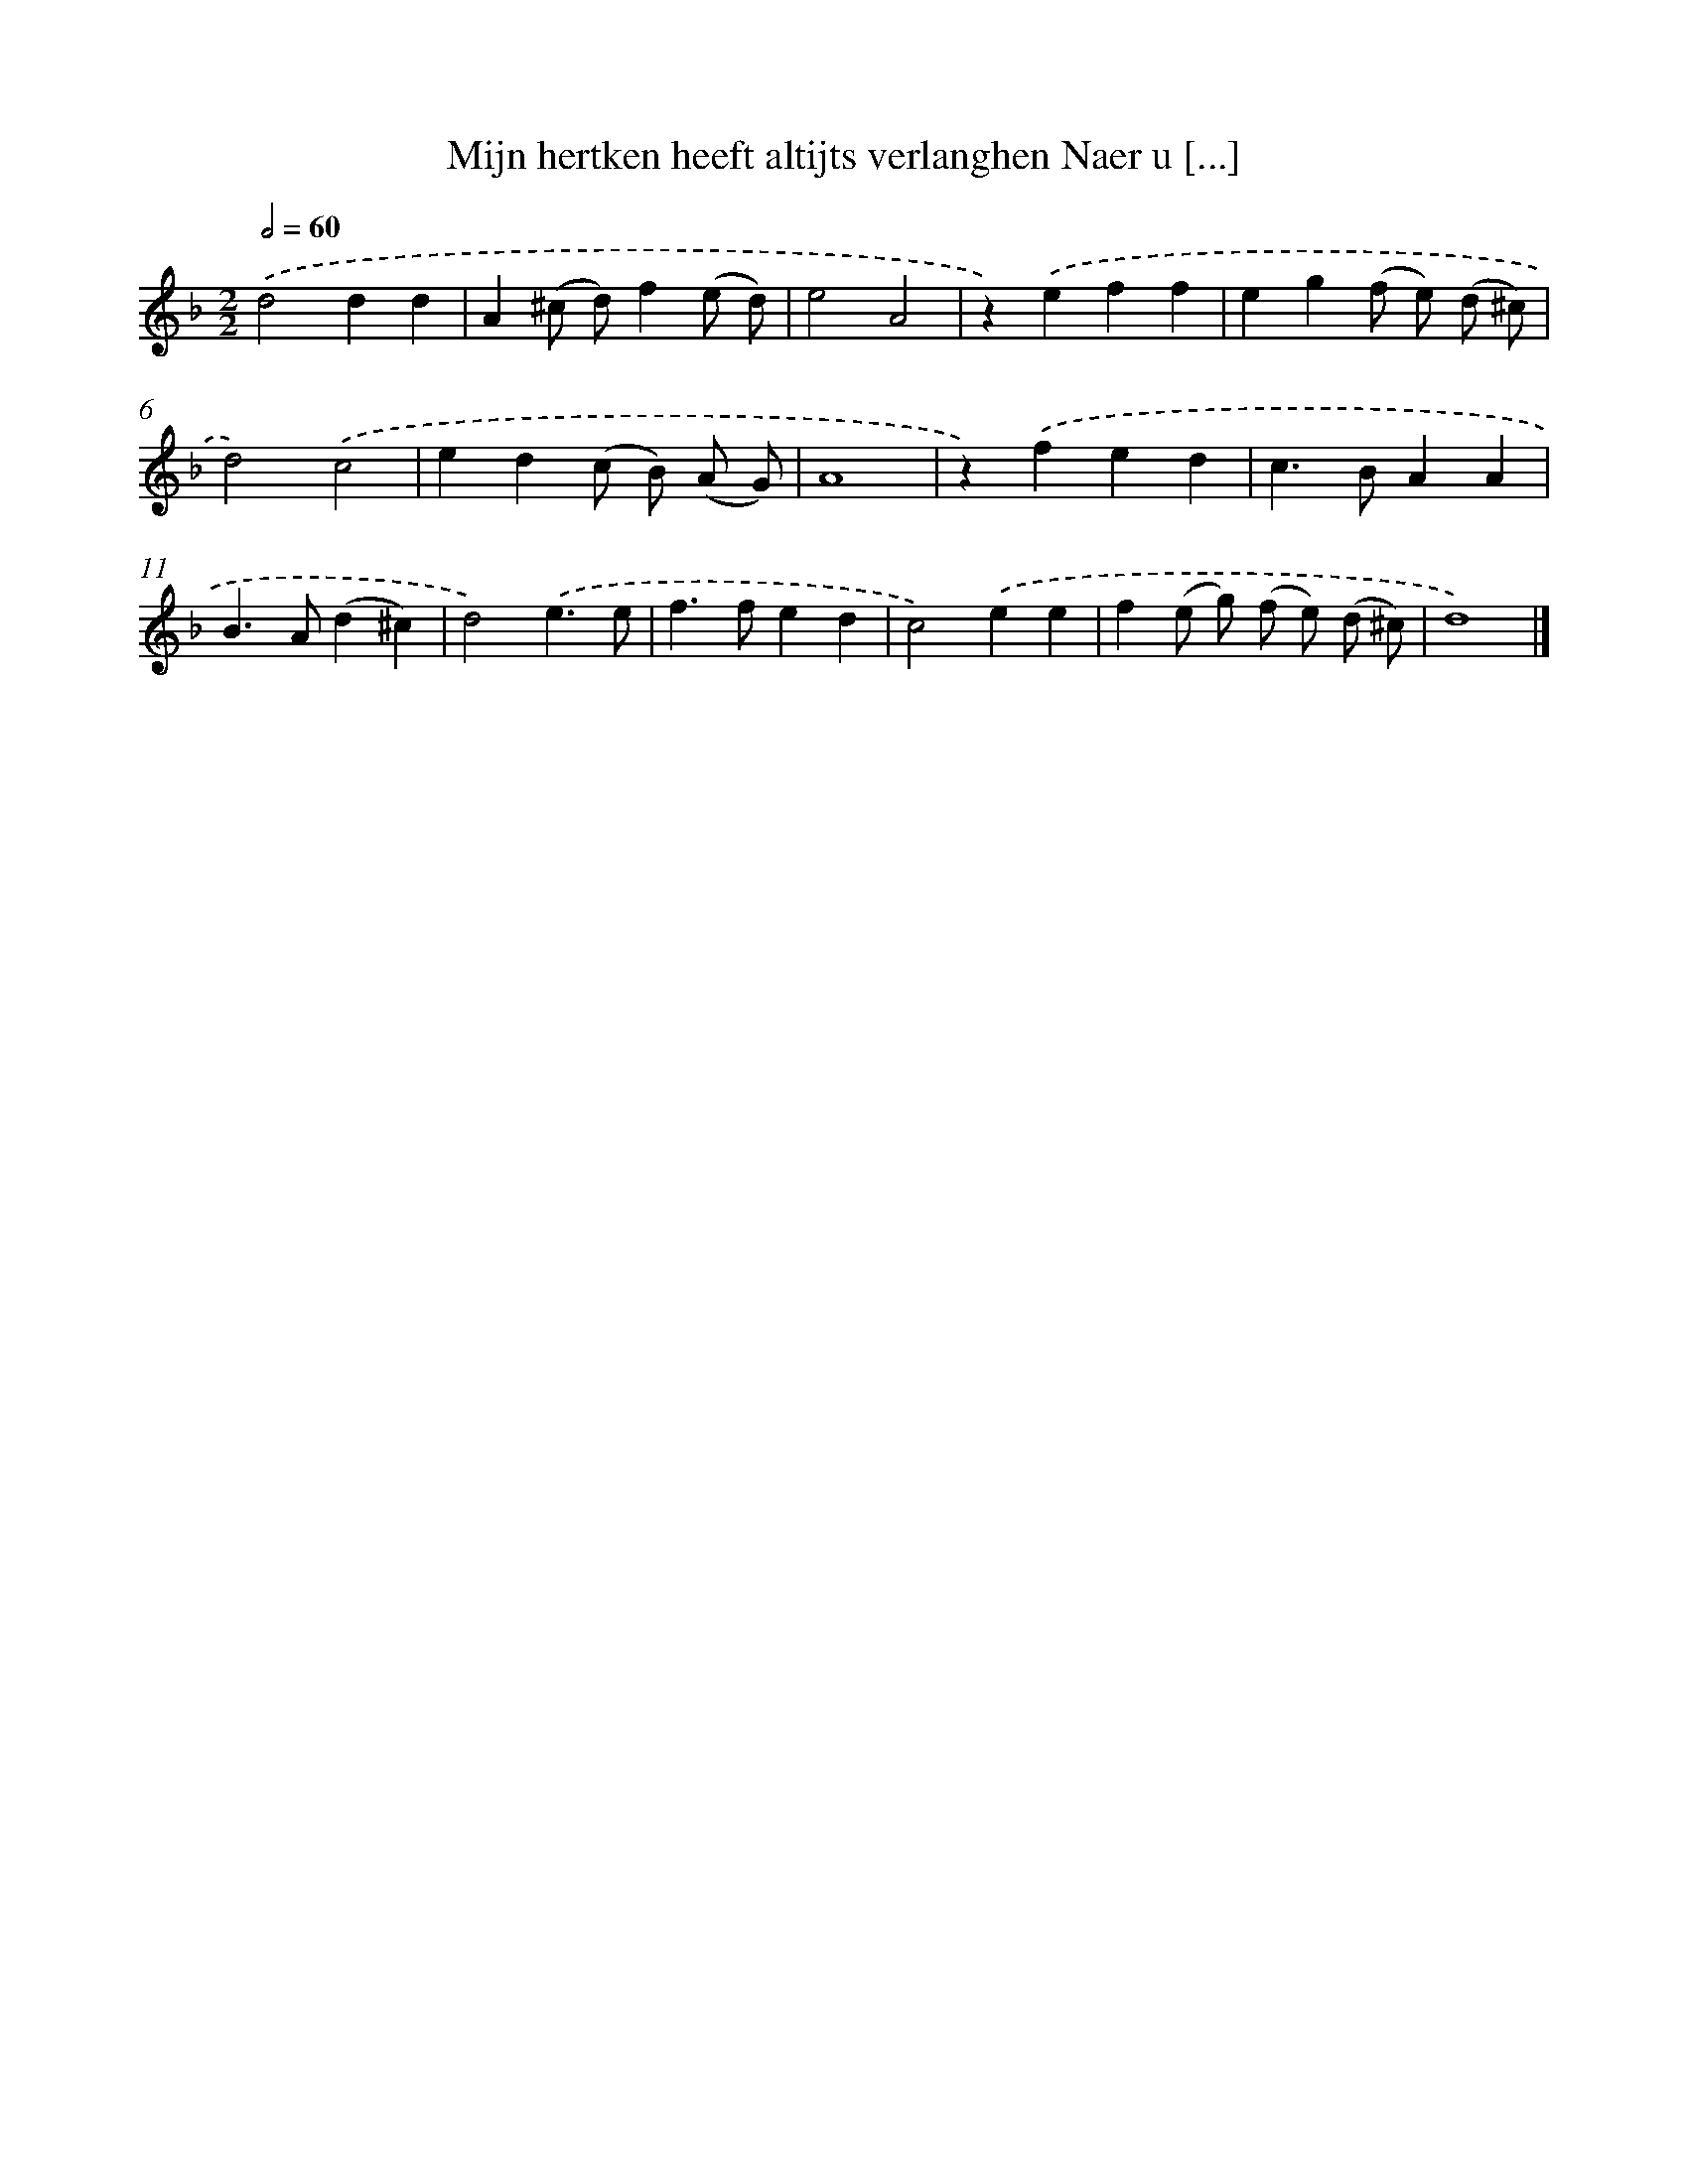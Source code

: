 X: 5465
T: Mijn hertken heeft altijts verlanghen Naer u [...]
%%abc-version 2.0
%%abcx-abcm2ps-target-version 5.9.1 (29 Sep 2008)
%%abc-creator hum2abc beta
%%abcx-conversion-date 2018/11/01 14:36:18
%%humdrum-veritas 2960054830
%%humdrum-veritas-data 4157632660
%%continueall 1
%%barnumbers 0
L: 1/4
M: 2/2
Q: 1/2=60
K: F clef=treble
.('d2dd |
A(^c/ d/)f(e/ d/) |
e2A2 |
z).('eff |
eg(f/ e/) (d/ ^c/) |
d2).('c2 |
ed(c/ B/) (A/ G/) |
A4 |
z).('fed |
c>BAA |
B>A(d^c) |
d2).('e3/e/ |
f>fed |
c2).('ee |
f(e/ g/) (f/ e/) (d/ ^c/) |
d4) |]
